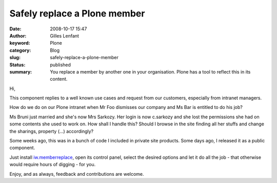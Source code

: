 Safely replace a Plone member
#############################
:date: 2008-10-17 15:47
:author: Gilles Lenfant
:keyword: Plone
:category: Blog
:slug: safely-replace-a-plone-member
:status: published
:summary: You replace a member by another one in your organisation. Plone has a tool to reflect this in its content.

Hi,

This component replies to a well known use cases and request from our
customers, especially from intranet managers.

How do we do on our Plone intranet when Mr Foo dismisses our company and Ms
Bar is entitled to do his job?

Ms Bruni just married and she's now Mrs Sarkozy. Her login is now c.sarkozy
and she lost the permissions she had on some contents she used to work on. How
shall I handle this? Should I browse in the site finding all her stuffs and
change the sharings, property (...) accordingly?

Some weeks ago, this was in a bunch of code I included in private site
products. Some days ago, I released it as a public component.

Just install
`iw.memberreplace <http://pypi.python.org/pypi/iw.memberreplace>`__,
open its control panel, select the desired options and let it do all the
job - that otherwise would require hours of digging - for you.

Enjoy, and as always, feedback and contributions are welcome.
